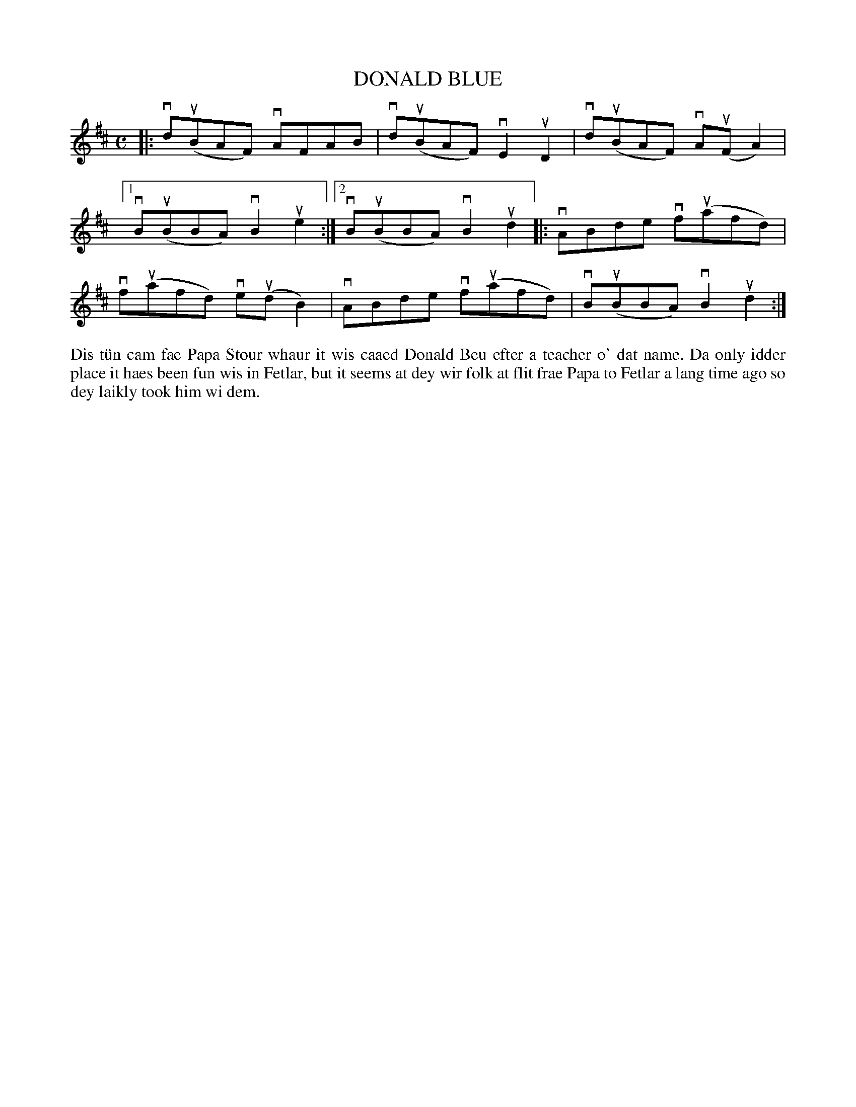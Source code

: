 X: 6
T: DONALD BLUE
S: Simon Mullay
R: reel
B: Haand me doon da fiddle, 1979
Z: 2012 John Chambers <jc:trillian.mit.edu>
M: C
L: 1/8
K: D
|:\
vdu(BAF) vAFAB | vdu(BAF) vE2uD2 | vdu(BAF) vAu(FA2) |
[1 vBu(BBA) vB2ue2 :|[2 vBu(BBA) vB2ud2 |: vABde vfu(afd) |
vfu(afd) veu(dB2) | vABde vfu(afd) | vBu(BBA) vB2ud2 :|
%%begintext align
Dis t\"un cam fae Papa Stour whaur it wis caaed Donald Beu efter a
teacher o' dat name.  Da only idder place it haes been fun wis in
Fetlar, but it seems at dey wir folk at flit frae Papa to Fetlar a
lang time ago so dey laikly took him wi dem.
%%endtext
